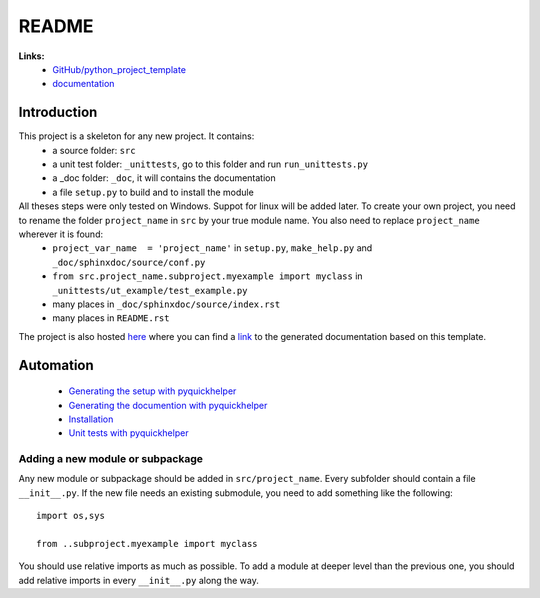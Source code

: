 ﻿.. _l-README:

README
======


**Links:**
    * `GitHub/python_project_template <https://github.com/sdpython/python_project_template/>`_
    * `documentation <http://www.xavierdupre.fr/site2013/index_code.html#python_project_template>`_



Introduction
------------

This project is a skeleton for any new project. It contains:
   * a source folder: ``src``
   * a unit test folder: ``_unittests``, go to this folder and run ``run_unittests.py``
   * a _doc folder: ``_doc``, it will contains the documentation
   * a file ``setup.py`` to build and to install the module
    
All theses steps were only tested on Windows. Suppot for linux will be added later. To create your own project, you need to rename the folder ``project_name`` in ``src`` by your true module name. You also need to replace ``project_name`` wherever it is found:
   * ``project_var_name  = 'project_name'`` in ``setup.py``, ``make_help.py`` and ``_doc/sphinxdoc/source/conf.py``
   * ``from src.project_name.subproject.myexample import myclass`` in ``_unittests/ut_example/test_example.py``
   * many places in ``_doc/sphinxdoc/source/index.rst``
   * many places in ``README.rst``
    
The project is also hosted `here <http://www.xavierdupre.fr/site2013/index_code.html>`_ 
where you can find a 
`link <http://www.xavierdupre.fr/app/python_project_template/helpsphinx/index.html>`_ 
to the generated documentation based on this template.
    
Automation
----------

    * `Generating the setup with pyquickhelper <http://www.xavierdupre.fr/app/pyquickhelper/helpsphinx/generatesetup.html>`_
    * `Generating the documention with pyquickhelper <http://www.xavierdupre.fr/app/pyquickhelper/helpsphinx/generatedoc.html>`_
    * `Installation <http://www.xavierdupre.fr/app/pyquickhelper/helpsphinx/installation.html>`_
    * `Unit tests with pyquickhelper <http://www.xavierdupre.fr/app/pyquickhelper/helpsphinx/doctestunit.html>`_

Adding a new module or subpackage
+++++++++++++++++++++++++++++++++

Any new module or subpackage should be added in ``src/project_name``. Every subfolder should
contain a file ``__init__.py``. If the new file needs an existing submodule, you need
to add something like the following::

    import os,sys

    from ..subproject.myexample import myclass
    
You should use relative imports as much as possible.
To add a module at deeper level than the previous one, you
should add relative imports in every ``__init__.py`` along the way.



